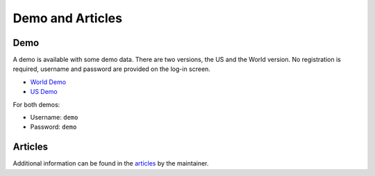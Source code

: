 Demo and Articles
#################

Demo
===============================================================================

A demo is available with some demo data. There are two versions, the US and the 
World version. No registration is required, username and password are provided
on the log-in screen.

* `World Demo <https://dmp.matijakolaric.com/>`_
* `US Demo <https://dmp.matijakolaric.com/us/>`_

For both demos:

* Username: ``demo``
* Password: ``demo``


Articles
===============================================================================

Additional information can be found in the `articles <https://matijakolaric.com/articles/2/>`_ by the maintainer.
